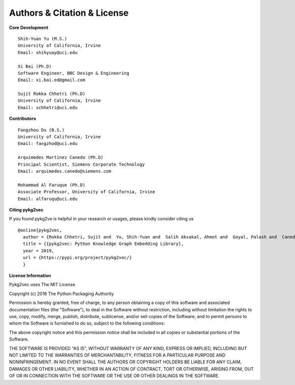 Authors & Citation & License
============================

**Core Development**
::

    Shih-Yuan Yu (M.S.)
    University of California, Irvine
    Email: shihyuay@uci.edu

    Xi Bai (Ph.D)
    Software Engineer, BBC Design & Engineering
    Email: xi.bai.ed@gmail.com

    Sujit Rokka Chhetri (Ph.D)
    University of California, Irvine
    Email: schhetri@uci.edu

**Contributors**
::

    Fangzhou Du (B.S.)
    University of California, Irvine
    Email: fangzhod@uci.edu

    Arquimedes Martinez Canedo (Ph.D)
    Principal Scientist, Siemens Corporate Technology
    Email: arquimedes.canedo@siemens.com

    Mohammad Al Faruque (Ph.D)
    Associate Professor, University of California, Irvine
    Email: alfaruqu@uci.edu

**Citing pykg2vec**

If you found pykg2ve is helpful in your research or usages, please kindly consider citing us
::

  @online{pykg2vec,
    author = {Rokka Chhetri, Sujit and  Yu, Shih-Yuan and  Salih Aksakal, Ahmet and  Goyal, Palash and  Canedo, Arquimedes and Al Faruque, Mohammad},
    title = {{pykg2vec: Python Knowledge Graph Embedding Library},
    year = 2019,
    url = {https://pypi.org/project/pykg2vec/}
    }

**License Information**

Pykg2vec uses The MIT License

Copyright (c) 2018 The Python Packaging Authority

Permission is hereby granted, free of charge, to any person obtaining a copy
of this software and associated documentation files (the "Software"), to deal
in the Software without restriction, including without limitation the rights
to use, copy, modify, merge, publish, distribute, sublicense, and/or sell
copies of the Software, and to permit persons to whom the Software is
furnished to do so, subject to the following conditions:

The above copyright notice and this permission notice shall be included in all
copies or substantial portions of the Software.

THE SOFTWARE IS PROVIDED "AS IS", WITHOUT WARRANTY OF ANY KIND, EXPRESS OR
IMPLIED, INCLUDING BUT NOT LIMITED TO THE WARRANTIES OF MERCHANTABILITY,
FITNESS FOR A PARTICULAR PURPOSE AND NONINFRINGEMENT. IN NO EVENT SHALL THE
AUTHORS OR COPYRIGHT HOLDERS BE LIABLE FOR ANY CLAIM, DAMAGES OR OTHER
LIABILITY, WHETHER IN AN ACTION OF CONTRACT, TORT OR OTHERWISE, ARISING FROM,
OUT OF OR IN CONNECTION WITH THE SOFTWARE OR THE USE OR OTHER DEALINGS IN THE
SOFTWARE.

